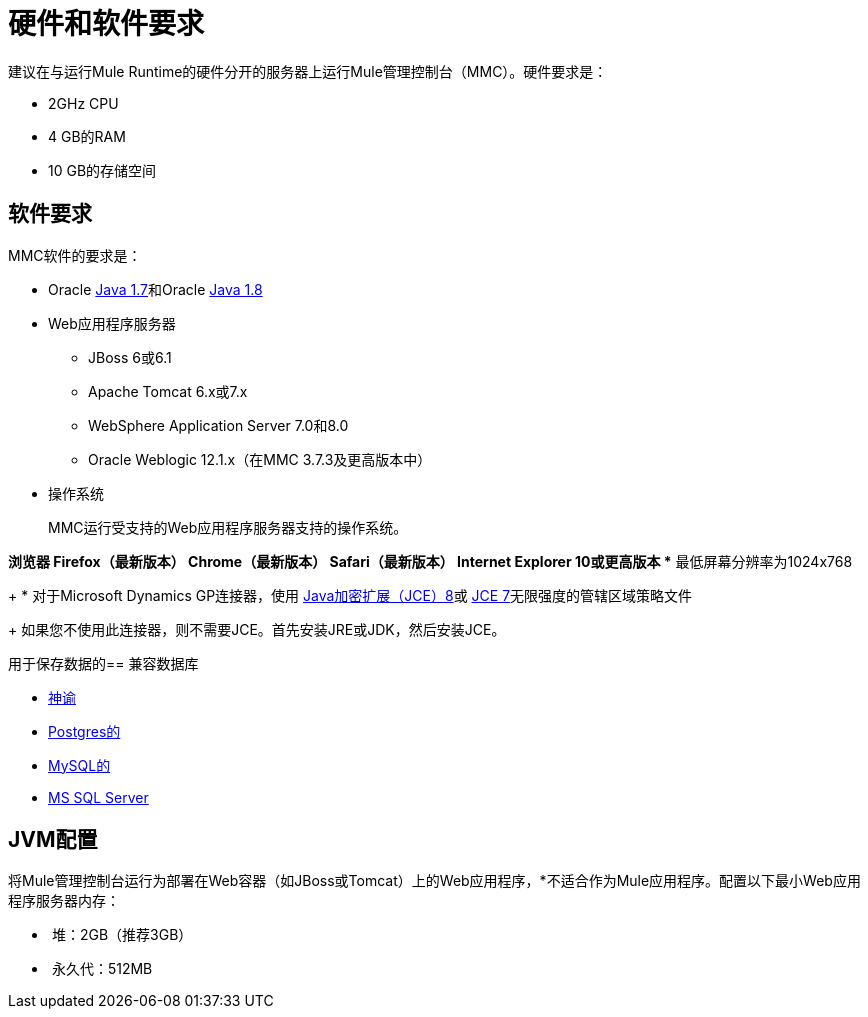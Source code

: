 = 硬件和软件要求
:keywords: mmc, requirements, installation

建议在与运行Mule Runtime的硬件分开的服务器上运行Mule管理控制台（MMC）。硬件要求是：

*  2GHz CPU
*  4 GB的RAM
*  10 GB的存储空间

== 软件要求

MMC软件的要求是：

*  Oracle link:http://www.oracle.com/technetwork/java/javase/downloads/java-archive-downloads-javase7-521261.html#jre-7u80-oth-JPR[Java 1.7]和Oracle link:http://www.oracle.com/technetwork/java/javase/overview/index.html[Java 1.8]
+
*  Web应用程序服务器
+
**  JBoss 6或6.1
**  Apache Tomcat 6.x或7.x
**  WebSphere Application Server 7.0和8.0
**  Oracle Weblogic 12.1.x（在MMC 3.7.3及更高版本中）

* 操作系统
+
MMC运行受支持的Web应用程序服务器支持的操作系统。

*浏览器
**  Firefox（最新版本）
**  Chrome（最新版本）
**  Safari（最新版本）
**  Internet Explorer 10或更高版本
** 最低屏幕分辨率为1024x768
+
* 对于Microsoft Dynamics GP连接器，使用 link:http://www.oracle.com/technetwork/java/javase/downloads/jce8-download-2133166.html[Java加密扩展（JCE）8]或 link:http://www.oracle.com/technetwork/java/javase/downloads/jce-7-download-432124.html[JCE 7]无限强度的管辖区域策略文件
+
如果您不使用此连接器，则不需要JCE。首先安装JRE或JDK，然后安装JCE。

用于保存数据的== 兼容数据库

*  link:/mule-management-console/v/3.8/persisting-mmc-data-to-oracle[神谕]
*  link:/mule-management-console/v/3.8/persisting-mmc-data-to-postgresql[Postgres的]
*  link:/mule-management-console/v/3.8/persisting-mmc-data-to-mysql[MySQL的]
*  link:/mule-management-console/v/3.8/persisting-mmc-data-to-ms-sql-server[MS SQL Server]

==  JVM配置

将Mule管理控制台运行为部署在Web容器（如JBoss或Tomcat）上的Web应用程序，*不适合作为Mule应用程序。配置以下最小Web应用程序服务器内存：

*  堆：2GB（推荐3GB）
*  永久代：512MB
